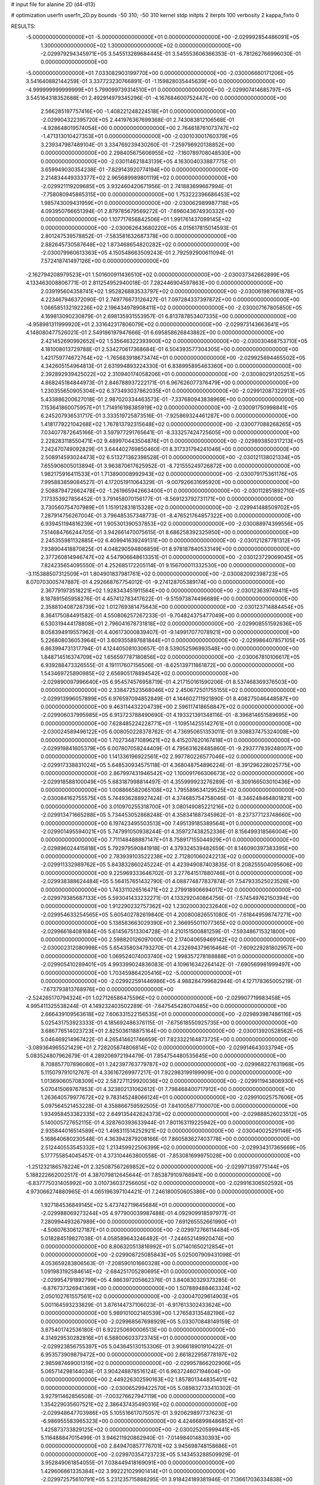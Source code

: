 # input file for alanine 2D (d4-d13)

# optimization
userfn       userfn_2D.py
bounds       -50 310; -50 310
kernel       stdp
initpts      2
iterpts      100
verbosity    2
kappa_fixto      0


RESULTS:
 -5.000000000000000E+01 -5.000000000000000E+01  0.000000000000000E+00      -2.029992854486091E+05
  1.300000000000000E+02  1.300000000000000E+02  0.000000000000000E+00      -2.029979294345971E+05       3.545513269684445E-01  3.545553606366353E-01      -6.781262766996030E-01  0.000000000000000E+00
 -5.000000000000000E+01  7.033082903199770E+00  0.000000000000000E+00      -2.030006660171206E+05       3.541640882144259E-01  3.337723230766891E-01      -1.159828035445639E+00  0.000000000000000E+00
 -4.999999999999999E+01  5.799099739314510E+01  0.000000000000000E+00      -2.029907414685797E+05       3.545164318352688E-01  2.492914979345296E-01      -4.167684600752447E+00  0.000000000000000E+00
  2.566285197757416E+00 -1.408221248224518E+01  0.000000000000000E+00      -2.029904322395720E+05       2.441976367699368E-01  2.743083812106568E-01      -4.928648019574054E+00  0.000000000000000E+00
  2.764618761073747E+02 -1.471313010427353E+01  0.000000000000000E+00      -2.030103001760379E+05       3.239347987489104E-01  3.334769239430260E-01      -7.259796920138852E+00  0.000000000000000E+00
  2.298405675606955E+02 -7.160789708048530E+00  0.000000000000000E+00      -2.030114621843139E+05       4.163004033887775E-01  3.659949030354238E-01      -7.829143920774194E+00  0.000000000000000E+00
  2.214834449333377E+02  2.965689989801119E+02  0.000000000000000E+00      -2.029921119209685E+05       3.932460420671956E-01  2.741883699667994E-01      -7.758080945865315E+00  0.000000000000000E+00
  1.753222396686453E+02  1.985743009431959E+01  0.000000000000000E+00      -2.030062989987718E+05       4.093950766651394E-01  2.879785679569272E-01      -7.696043674930332E+00  0.000000000000000E+00
  1.107717656842506E+01  1.991761437099145E+02  0.000000000000000E+00      -2.030062643680220E+05       4.015617815014593E-01  2.801247539578852E-01      -7.583581632687378E+00  0.000000000000000E+00
  2.882645730587648E+02  1.873468654820282E+02  0.000000000000000E+00      -2.030079960613363E+05       4.150548663509243E-01  2.792592900611094E-01       7.572418741497126E+00  0.000000000000000E+00
 -2.162794208979523E+01  1.501600911436510E+02  0.000000000000000E+00      -2.030037342662899E+05       4.133463008806771E-01  2.811254952940018E-01       7.282446904597863E+00  0.000000000000000E+00
  2.039195604358741E+02  1.952826883533797E+02  0.000000000000000E+00      -2.030061987661878E+05       4.223467946372090E-01  2.749776673126427E-01       7.097284337397872E+00  0.000000000000000E+00
  1.066585132192226E+02  2.196434978908411E+02  0.000000000000000E+00      -2.030007167805850E+05       4.169813090230879E-01  2.698135931553957E-01       6.813787853407335E+00  0.000000000000000E+00
 -4.958981311999920E+01  2.331642317806079E+02  0.000000000000000E+00      -2.029973143663641E+05       4.148080477526021E-01  2.549186197947666E-01       6.695858626843882E+00  0.000000000000000E+00
  2.421452690992652E+02  1.535646322393900E+02  0.000000000000000E+00      -2.030030468753710E+05       4.181008013729788E-01  2.534270617368684E-01       6.504393577304305E+00  0.000000000000000E+00
  1.421759774672764E+02 -1.765683918673474E+01  0.000000000000000E+00      -2.029925694465502E+05       4.342605154964813E-01  2.631994893224330E-01       6.838995895463360E+00  0.000000000000000E+00
  2.392892939425022E+02  2.310940174058206E+01  0.000000000000000E+00      -2.030080291205251E+05       4.868245184844973E-01  2.846788937222171E-01       6.967626077376479E+00  0.000000000000000E+00
  1.230355650905304E+02  6.373493037862035E+01  0.000000000000000E+00      -2.029912087322913E+05       5.433886200627018E-01  2.987020334463573E-01      -7.337680943838969E+00  0.000000000000000E+00
  7.153641860075957E+01  1.714916198385919E+02  0.000000000000000E+00      -2.030091750998841E+05       6.245207936531717E-01  3.333519725873516E-01      -7.925869324461287E+00  0.000000000000000E+00
  1.418177922104268E+02  1.767813792315648E+02  0.000000000000000E+00      -2.030077088268265E+05       7.034077872645166E-01  3.597977291765641E-01      -8.333257424725605E+00  0.000000000000000E+00
  2.228283118550471E+02  9.489970443504876E+01  0.000000000000000E+00      -2.029893850317213E+05       7.242470749092829E-01  3.644402769850460E-01       8.317331794241046E+00  0.000000000000000E+00
  2.508914593024473E+02  6.513271362398528E-01  0.000000000000000E+00      -2.030121138021334E+05       7.655906005013894E-01  3.963870617625952E-01      -8.721555249726872E+00  0.000000000000000E+00
  1.982175916411533E+01  1.713890008992943E+02  0.000000000000000E+00      -2.030079175361176E+05       7.995883859084527E-01  4.172051911064329E-01      -9.007926631695920E+00  0.000000000000000E+00
  2.508879472662478E+02 -1.261965942663400E+01  0.000000000000000E+00      -2.030112851892710E+05       7.173353927856452E-01  3.791458070156177E-01      -8.569123792731171E+00  0.000000000000000E+00
  3.730560754707989E+01  1.151912831815328E+02  0.000000000000000E+00      -2.029941488509702E+05       7.287914756267004E-01  3.796485357348773E-01      -8.476521764857322E+00  0.000000000000000E+00
  6.939451194816239E+01  1.905301390537853E+02  0.000000000000000E+00      -2.030088974399556E+05       7.514684766244705E-01  3.942661470075615E-01       8.686258392325950E+00  0.000000000000000E+00
  2.245355981132885E+02  6.409941639249131E+00  0.000000000000000E+00      -2.030121287781312E+05       7.938904418870825E-01  4.048290594806859E-01       8.978187840533149E+00  0.000000000000000E+00
  2.377260814946747E+02  4.547906648613351E-01  0.000000000000000E+00      -2.030123729069045E+05       7.824235654095550E-01  4.252685172205114E-01       9.156700011332530E+00  0.000000000000000E+00
 -3.115388507312509E+01  1.804901837981761E+02  0.000000000000000E+00      -2.030082092398723E+05       8.070703005747887E-01  4.292668767754012E-01      -9.274128705389174E+00  0.000000000000000E+00
  2.367791973518221E+02  1.928343451911564E+00  0.000000000000000E+00      -2.030123639749411E+05       8.187891565958276E-01  4.457412783417622E-01      -9.515973874496689E+00  0.000000000000000E+00
  2.358810408728739E+02  1.012769381475643E+00  0.000000000000000E+00      -2.030123714884454E+05       8.364175084491582E-01  4.550806257267233E-01      -9.704824375477049E+00  0.000000000000000E+00
  6.530319444178808E+01  2.796041678731818E+02  0.000000000000000E+00      -2.029908551592636E+05       8.058394919557962E-01  4.406173000839407E-01      -9.149917077078921E+00  0.000000000000000E+00
  5.226808036053964E+01  3.609355897681844E+01  0.000000000000000E+00      -2.029986407857105E+05       6.863994731317794E-01  4.124405081030657E-01       8.539052596993548E+00  0.000000000000000E+00
  1.848714516374709E+02  1.656597787180856E+02  0.000000000000000E+00      -2.030067810106617E+05       6.939288473326555E-01  4.191117607156506E-01      -8.625139711861872E+00  0.000000000000000E+00
  1.543469725890985E+02  2.656905178894542E+02  0.000000000000000E+00      -2.029890097996640E+05       6.954574576958719E-01  4.217150161590206E-01       8.537468369376503E+00  0.000000000000000E+00
  2.338472523568046E+02  2.450672501755155E+02  0.000000000000000E+00      -2.029913996057899E+05       6.976597094852849E-01  4.144602711921890E-01       8.408275046448587E+00  0.000000000000000E+00
  9.463114432204739E+00  2.596117418658847E+02  0.000000000000000E+00      -2.029906037995985E+05       6.913723788490690E-01  4.193321391348116E-01      -8.396814651589695E+00  0.000000000000000E+00
  7.628485224228771E+01 -1.109514255142761E+01  0.000000000000000E+00      -2.030024589496122E+05       6.008050228378762E-01  4.736950651353011E-01       9.308837475324008E+00  0.000000000000000E+00
  1.702734871089621E+02  8.415207620167418E+01  0.000000000000000E+00      -2.029919841605379E+05       6.007807058244409E-01  4.795631628485860E-01      -9.293777839248007E+00  0.000000000000000E+00
  1.141336196922561E+02  2.997780226577046E+02  0.000000000000000E+00      -2.029917338831024E+05       5.648530934575118E-01  4.368048754896224E-01      -8.391296228025775E+00  0.000000000000000E+00
  2.867997431946542E+02  1.100091766306673E+02  0.000000000000000E+00      -2.029918588100049E+05       5.683187998814497E-01  4.355999923276289E-01      -8.309166503010436E+00  0.000000000000000E+00
  1.008866582065108E+02  1.795589634129525E+02  0.000000000000000E+00      -2.030084162755575E+05       5.744936288927424E-01  4.374685754758046E-01      -8.346248464801821E+00  0.000000000000000E+00
  3.010970255318700E+01  3.080149085221216E+02  0.000000000000000E+00      -2.029913471665288E+05       5.734453052868248E-01  4.358341887345962E-01      -8.237377123748660E+00  0.000000000000000E+00
  6.197423495503513E+00  7.495139185389564E+01  0.000000000000000E+00      -2.029901495594021E+05       5.747991050938244E-01  4.359727438252336E-01       8.156499318566004E+00  0.000000000000000E+00
  7.711148488887147E+01  8.758917155044929E+01  0.000000000000000E+00      -2.029896024415818E+05       5.792979590841918E-01  4.379324539482659E-01       8.146090397383395E+00  0.000000000000000E+00
  2.783939103522238E+02  2.712801060242213E+02  0.000000000000000E+00      -2.029911332989762E+05       5.843832860245224E-01  4.423949087403835E-01       8.208255504095606E+00  0.000000000000000E+00
  9.225969333646702E-01  3.277641517880746E+01  0.000000000000000E+00      -2.029938388624484E+05       5.564157651432790E-01  4.088774877837874E-01       7.547933525023526E+00  0.000000000000000E+00
  1.743311026516471E+02  2.279918906694017E+02  0.000000000000000E+00      -2.029979385687133E+05       5.593041433232271E-01  4.133292040864756E-01      -7.574549762150394E+00  0.000000000000000E+00
  1.912290232757362E+02  1.230200030232640E+02  0.000000000000000E+00      -2.029954633254565E+05       5.605402782619840E-01  4.200800826551080E-01      -7.618449598747271E+00  0.000000000000000E+00
  5.138583663029390E+01  2.366955011077365E+02  0.000000000000000E+00      -2.029966184081684E+05       5.614567513304728E-01  4.210151500881259E-01      -7.593486715321800E+00  0.000000000000000E+00
  2.598820126097000E+02  2.174040659469142E+02  0.000000000000000E+00      -2.030002312080998E+05       5.654358034793270E-01  4.232694379616464E-01      -7.609229281802957E+00  0.000000000000000E+00
  1.069524074003740E+02  1.998357278188888E+01  0.000000000000000E+00      -2.029905410289401E+05       4.993399024836083E-01  4.109616342264142E-01      -7.690569981999497E+00  0.000000000000000E+00
  1.703459864205416E+02 -5.000000000000000E+01  0.000000000000000E+00      -2.029922591446986E+05       4.988284799682944E-01  4.127178365005219E-01      -7.673793813768976E+00  0.000000000000000E+00
 -2.524265170794324E+01  1.027126586475596E+02  0.000000000000000E+00      -2.029907719983458E+05       4.995411325538244E-01  4.149232403502289E-01      -7.647545428070485E+00  0.000000000000000E+00
  2.666439109563618E+02  7.606331522156535E+01  0.000000000000000E+00      -2.029893987486116E+05       5.025431753923333E-01  4.185692486376115E-01      -7.675618550925735E+00  0.000000000000000E+00
  3.686776514023723E+01  2.825036118875164E+00  0.000000000000000E+00      -2.030013920528562E+05       5.046469214967422E-01  4.265414621746659E-01       7.823322164873725E+00  0.000000000000000E+00
 -3.089364965521429E+01  2.728205874806814E+02  0.000000000000000E+00      -2.029914643033794E+05       5.083524807962679E-01  4.289206972194479E-01       7.854754480535645E+00  0.000000000000000E+00
  8.708857707896080E+01  1.242397763779787E+02  0.000000000000000E+00      -2.029968227631968E+05       5.115079791012767E-01  4.336167269977217E-01       7.922983199199909E+00  0.000000000000000E+00
  1.013690605708309E+02  2.587271129920036E+02  0.000000000000000E+00      -2.029911943806930E+05       5.070415069767853E-01  4.323802131062612E-01       7.798468400717912E+00  0.000000000000000E+00
  1.263640579977672E+02  9.783145248066124E+01  0.000000000000000E+00      -2.029910025757606E+05       5.097564521453228E-01  4.358866759592505E-01       7.841005877100070E+00  0.000000000000000E+00
  1.934958453382335E+02  2.649135442624373E+02  0.000000000000000E+00      -2.029888526023512E+05       5.140005727652115E-01  4.328760393633944E-01       7.801163119225942E+00  0.000000000000000E+00
  2.935844016514589E+02  1.498311514252921E+02  0.000000000000000E+00      -2.030040025291146E+05       5.168640680230548E-01  4.363942879208166E-01       7.860583627403778E+00  0.000000000000000E+00
  2.512440553545332E+02  1.213459922506399E+02  0.000000000000000E+00      -2.029934317365669E+05       5.177755854045457E-01  4.373104463800558E-01      -7.853081699975028E+00  0.000000000000000E+00
 -1.251232186578224E+01  2.325087567269852E+02  0.000000000000000E+00      -2.029971359775144E+05       5.188222662002517E-01  4.387079812645644E-01       7.853879109766941E+00  0.000000000000000E+00
 -6.837775031405992E+00  3.010736037256605E+02  0.000000000000000E+00      -2.029916306502592E+05       4.973066274880965E-01  4.065196397104421E-01       7.246180050605386E+00  0.000000000000000E+00
  1.927184536849145E+02  5.473742719645684E+01  0.000000000000000E+00      -2.029988069273244E+05       4.977900039987488E-01  4.092909918597977E-01       7.280994493267989E+00  0.000000000000000E+00
  7.691265552661990E+01 -4.506076306127187E+01  0.000000000000000E+00      -2.029972766114484E+05       5.018284519827038E-01  4.058589643246482E-01      -7.244652149920474E+00  0.000000000000000E+00
  8.806320513816992E+01  5.071401650212854E+01  0.000000000000000E+00      -2.029908725085843E+05       5.025007909431098E-01  4.053659283806563E-01      -7.208590101660328E+00  0.000000000000000E+00
  1.091983192584614E+02 -2.684251705280695E+01  0.000000000000000E+00      -2.029954791892799E+05       4.986397205662376E-01  3.840830329373285E-01      -6.876737326941369E+00  0.000000000000000E+00
  1.507889488463324E+02  2.050102761557561E+02  0.000000000000000E+00      -2.030047029614903E+05       5.001164593233829E-01  3.876144737106023E-01      -6.917613302433624E+00  0.000000000000000E+00
  5.989101002140539E+00  1.276583135482196E+02  0.000000000000000E+00      -2.029968567698929E+05       5.033070848149159E-01  3.875401742536180E-01       6.922250690006513E+00  0.000000000000000E+00
  4.314929530282816E+01  6.588006033723745E+01  0.000000000000000E+00      -2.029923856755397E+05       5.043645130153306E-01  3.906618901910422E-01       6.953573909879472E+00  0.000000000000000E+00
  2.661822958778197E+02  2.985987469001319E+02  0.000000000000000E+00      -2.029957866202906E+05       5.065714298144034E-01  3.904248878516124E-01       6.963724607194604E+00  0.000000000000000E+00
  2.449226302590163E+02  1.857801344835401E+02  0.000000000000000E+00      -2.030065299422570E+05       5.089832733410302E-01  3.927911462856508E-01      -7.003276627947119E+00  0.000000000000000E+00
  1.354229035607521E+02  2.386437435490316E+02  0.000000000000000E+00      -2.029948647703986E+05       5.105516617075057E-01  3.920629897737623E-01      -6.986955583965323E+00  0.000000000000000E+00
  4.424668998486852E+01  1.425873733829125E+02  0.000000000000000E+00      -2.030025205999441E+05       5.116488847015499E-01  3.946211920862940E-01      -7.014984014830393E+00  0.000000000000000E+00
  2.849470857776701E+02  3.945698748158686E+01  0.000000000000000E+00      -2.029970354723723E+05       5.143453288509929E-01  3.952849061854055E-01       7.038449418169091E+00  0.000000000000000E+00
  1.429606661335384E+02  3.992221029901414E+01  0.000000000000000E+00      -2.029972575610791E+05       5.231235715888295E-01  3.918424189381946E-01       7.136617036334838E+00  0.000000000000000E+00
 -3.887758819714357E+01  2.085156297739422E+02  0.000000000000000E+00      -2.030042397608963E+05       5.239422030133014E-01  3.937583262804742E-01      -7.161313169785905E+00  0.000000000000000E+00
  2.185550179375032E+02  2.210983900541057E+02  0.000000000000000E+00      -2.029989043140658E+05       5.258648910406727E-01  3.950960687505678E-01      -7.184699367665917E+00  0.000000000000000E+00
  2.146560324117916E+02  1.410524676237465E+02  0.000000000000000E+00      -2.029998763089493E+05       5.298294251206421E-01  3.958187902846736E-01      -7.222417364691263E+00  0.000000000000000E+00
  1.076464813988235E+02  1.512051077399785E+02  0.000000000000000E+00      -2.030043396413620E+05       5.316014246244916E-01  3.983742286790701E-01       7.270248983947244E+00  0.000000000000000E+00
  3.885754107376368E+01 -2.564635758078862E+01  0.000000000000000E+00      -2.029972247961026E+05       5.339163840077317E-01  4.002661057457956E-01       7.311120749602514E+00  0.000000000000000E+00
  2.299361803890182E+02  6.551790180437257E+01  0.000000000000000E+00      -2.029930873756708E+05       5.215549203333696E-01  4.001195779603138E-01       7.148517704115077E+00  0.000000000000000E+00
  4.777360133362270E+01  1.813917434695700E+02  0.000000000000000E+00      -2.030094787888556E+05       5.268250913683115E-01  3.997920185083208E-01      -7.190634420947736E+00  0.000000000000000E+00
 -3.124121327369255E+01 -2.626816584080507E+01  0.000000000000000E+00      -2.029992483545755E+05       4.535952507316667E-01  3.766979837655043E-01       6.425412321206894E+00  0.000000000000000E+00
  1.799617487093294E+02 -1.664775224643094E+01  0.000000000000000E+00      -2.030015470857096E+05       4.511087253821348E-01  3.808446173139276E-01      -6.457528217080047E+00  0.000000000000000E+00
 -2.961406945068208E+01  3.718170556048010E+01  0.000000000000000E+00      -2.029916198334279E+05       4.452931237630553E-01  3.859024996601489E-01      -6.484430415346680E+00  0.000000000000000E+00
  1.612870564909595E+02  1.419607901921902E+02  0.000000000000000E+00      -2.030013349347026E+05       4.471189653551829E-01  3.869736587672713E-01       6.503330120335273E+00  0.000000000000000E+00
  6.078934812332250E+01  1.792750619037919E+02  0.000000000000000E+00      -2.030096508610899E+05       4.502242918491450E-01  3.875080288585567E-01       6.536317299852036E+00  0.000000000000000E+00
 -4.381721398038707E+01  1.267347455358178E+02  0.000000000000000E+00      -2.029970696305100E+05       4.509384951226006E-01  3.892414389692360E-01       6.551284747100119E+00  0.000000000000000E+00
  1.407178283413621E+02 -4.469335159033790E+01  0.000000000000000E+00      -2.029913923722230E+05       4.523235790245783E-01  3.902635646748427E-01       6.561669601877352E+00  0.000000000000000E+00
  6.865106302856043E+01  1.801461146892013E+02  0.000000000000000E+00      -2.030095863037806E+05       4.539140261381405E-01  3.927846179401873E-01       6.612201905234140E+00  0.000000000000000E+00
  3.672932565047518E+01  2.725336649186947E+02  0.000000000000000E+00      -2.029895227431578E+05       4.536027119486618E-01  3.843369749363449E-01      -6.457828736704308E+00  0.000000000000000E+00
  3.071665976917183E+02  1.770100740298908E+02  0.000000000000000E+00      -2.030085594209267E+05       4.562188503799143E-01  3.844039429721111E-01      -6.474455841522953E+00  0.000000000000000E+00
  2.424627947826741E+02  2.749530226822196E+02  0.000000000000000E+00      -2.029889941543667E+05       4.537115644001496E-01  3.810537676538862E-01      -6.387513783855586E+00  0.000000000000000E+00
  1.568693284263681E+02  1.097499648650598E+02  0.000000000000000E+00      -2.029931046926139E+05       4.537497717933907E-01  3.825905659064520E-01      -6.395731670342559E+00  0.000000000000000E+00
  1.556801004360298E+02  6.251809789754315E+01  0.000000000000000E+00      -2.029950286186652E+05       4.615522709980143E-01  3.627969623964005E-01      -6.214697987780816E+00  0.000000000000000E+00
  2.444784693476902E+01  2.270829055413336E+02  0.000000000000000E+00      -2.029990929241965E+05       4.631773383643260E-01  3.633926006217771E-01      -6.226116404500986E+00  0.000000000000000E+00
 -1.303015024261073E+01  5.878243516827996E+01  0.000000000000000E+00      -2.029903993077030E+05       4.639670529895704E-01  3.644489646874532E-01       6.232651094458978E+00  0.000000000000000E+00
  1.441788530798717E+02  2.880305165543274E+02  0.000000000000000E+00      -2.029888001000182E+05       4.646120624884607E-01  3.658337384164850E-01       6.244243117218629E+00  0.000000000000000E+00
